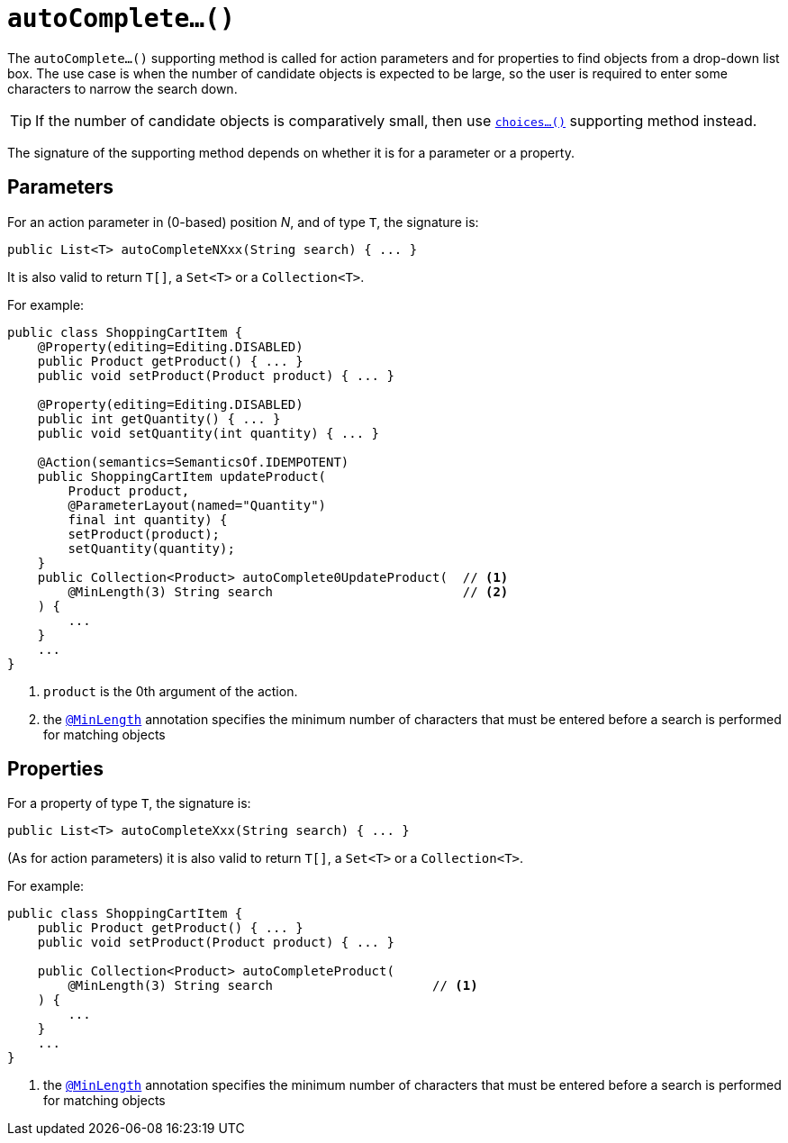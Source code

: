 [[_rgcms_methods_prefixes_autoComplete]]
= `autoComplete...()`
:Notice: Licensed to the Apache Software Foundation (ASF) under one or more contributor license agreements. See the NOTICE file distributed with this work for additional information regarding copyright ownership. The ASF licenses this file to you under the Apache License, Version 2.0 (the "License"); you may not use this file except in compliance with the License. You may obtain a copy of the License at. http://www.apache.org/licenses/LICENSE-2.0 . Unless required by applicable law or agreed to in writing, software distributed under the License is distributed on an "AS IS" BASIS, WITHOUT WARRANTIES OR  CONDITIONS OF ANY KIND, either express or implied. See the License for the specific language governing permissions and limitations under the License.
:_basedir: ../../
:_imagesdir: images/



The `autoComplete...()` supporting method is called for action parameters and for properties to find objects from a drop-down list box.  The use case is when the number of candidate objects is expected to be large, so the user is required to enter some characters to narrow the search down.

[TIP]
====
If the number of candidate objects is comparatively small, then use xref:rgcms.adoc#_rgcms_methods_prefixes_choices[`choices...()`] supporting method instead.
====

The signature of the supporting method depends on whether it is for a parameter or a property.


== Parameters

For an action parameter in (0-based) position _N_, and of type `T`, the signature is:

[source,java]
----
public List<T> autoCompleteNXxx(String search) { ... }
----

It is also valid to return `T[]`, a `Set<T>` or a `Collection<T>`.


For example:

[source,java]
----
public class ShoppingCartItem {
    @Property(editing=Editing.DISABLED)
    public Product getProduct() { ... }
    public void setProduct(Product product) { ... }

    @Property(editing=Editing.DISABLED)
    public int getQuantity() { ... }
    public void setQuantity(int quantity) { ... }

    @Action(semantics=SemanticsOf.IDEMPOTENT)
    public ShoppingCartItem updateProduct(
        Product product,
        @ParameterLayout(named="Quantity")
        final int quantity) {
        setProduct(product);
        setQuantity(quantity);
    }
    public Collection<Product> autoComplete0UpdateProduct(  // <1>
        @MinLength(3) String search                         // <2>
    ) {
        ...
    }
    ...
}
----
<1> `product` is the 0th argument of the action.
<2> the xref:rgant.adoc#_rgant-MinLength[`@MinLength`] annotation specifies the minimum number of characters that must be entered before a search is performed for matching objects





== Properties

For a property of type `T`, the signature is:

[source,java]
----
public List<T> autoCompleteXxx(String search) { ... }
----

(As for action parameters) it is also valid to return `T[]`, a `Set<T>` or a `Collection<T>`.

For example:

[source,java]
----
public class ShoppingCartItem {
    public Product getProduct() { ... }
    public void setProduct(Product product) { ... }

    public Collection<Product> autoCompleteProduct(
        @MinLength(3) String search                     // <1>
    ) {
        ...
    }
    ...
}
----
<1> the xref:rgant.adoc#_rgant-MinLength[`@MinLength`] annotation specifies the minimum number of characters that must be entered before a search is performed for matching objects


